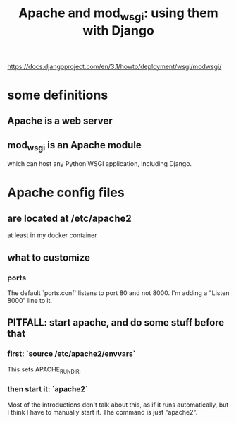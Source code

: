 #+title: Apache and mod_wsgi: using them with Django
https://docs.djangoproject.com/en/3.1/howto/deployment/wsgi/modwsgi/
* some definitions
** Apache is a web server
** mod_wsgi is an Apache module 
 which can host any Python WSGI application, including Django.
* Apache config files
** are located at /etc/apache2
at least in my docker container
** what to customize
*** ports
The default `ports.conf` listens to port 80 and not 8000.
I'm adding a "Listen 8000" line to it.
** PITFALL: *start* apache, and do some stuff before that
*** first: `source /etc/apache2/envvars`
This sets APACHE_RUN_DIR.
*** then start it: `apache2`
Most of the introductions don't talk about this, as if it runs automatically,
but I think I have to manually start it. The command is just "apache2".
